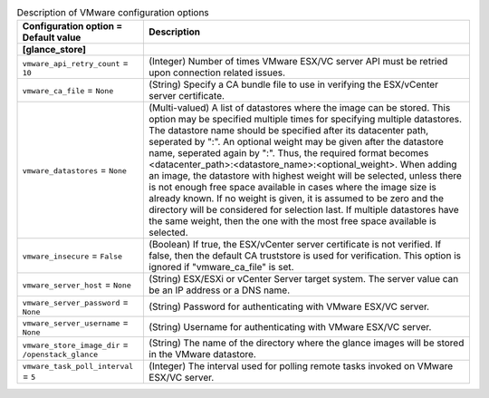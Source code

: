 ..
    Warning: Do not edit this file. It is automatically generated from the
    software project's code and your changes will be overwritten.

    The tool to generate this file lives in openstack-doc-tools repository.

    Please make any changes needed in the code, then run the
    autogenerate-config-doc tool from the openstack-doc-tools repository, or
    ask for help on the documentation mailing list, IRC channel or meeting.

.. _glance-vmware:

.. list-table:: Description of VMware configuration options
   :header-rows: 1
   :class: config-ref-table

   * - Configuration option = Default value
     - Description
   * - **[glance_store]**
     -
   * - ``vmware_api_retry_count`` = ``10``
     - (Integer) Number of times VMware ESX/VC server API must be retried upon connection related issues.
   * - ``vmware_ca_file`` = ``None``
     - (String) Specify a CA bundle file to use in verifying the ESX/vCenter server certificate.
   * - ``vmware_datastores`` = ``None``
     - (Multi-valued) A list of datastores where the image can be stored. This option may be specified multiple times for specifying multiple datastores. The datastore name should be specified after its datacenter path, seperated by ":". An optional weight may be given after the datastore name, seperated again by ":". Thus, the required format becomes <datacenter_path>:<datastore_name>:<optional_weight>. When adding an image, the datastore with highest weight will be selected, unless there is not enough free space available in cases where the image size is already known. If no weight is given, it is assumed to be zero and the directory will be considered for selection last. If multiple datastores have the same weight, then the one with the most free space available is selected.
   * - ``vmware_insecure`` = ``False``
     - (Boolean) If true, the ESX/vCenter server certificate is not verified. If false, then the default CA truststore is used for verification. This option is ignored if "vmware_ca_file" is set.
   * - ``vmware_server_host`` = ``None``
     - (String) ESX/ESXi or vCenter Server target system. The server value can be an IP address or a DNS name.
   * - ``vmware_server_password`` = ``None``
     - (String) Password for authenticating with VMware ESX/VC server.
   * - ``vmware_server_username`` = ``None``
     - (String) Username for authenticating with VMware ESX/VC server.
   * - ``vmware_store_image_dir`` = ``/openstack_glance``
     - (String) The name of the directory where the glance images will be stored in the VMware datastore.
   * - ``vmware_task_poll_interval`` = ``5``
     - (Integer) The interval used for polling remote tasks invoked on VMware ESX/VC server.
